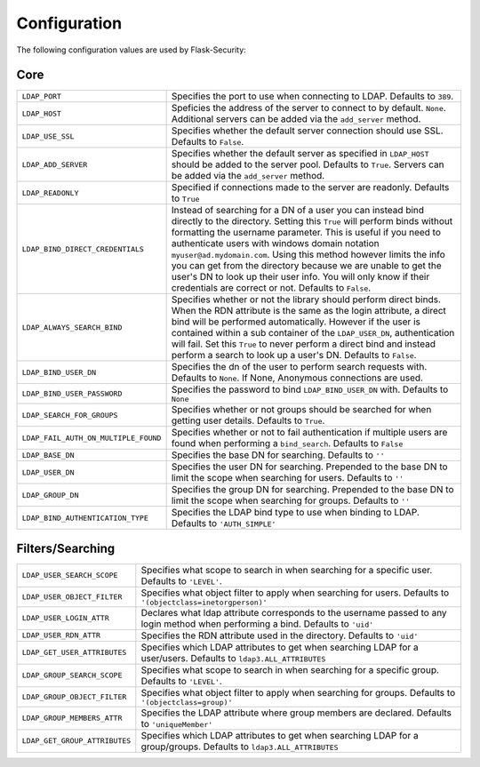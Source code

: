 Configuration
=============

The following configuration values are used by Flask-Security:

Core
----

.. tabularcolumns:: |p{6.5cm}|p{8.5cm}|

======================================== =======================================
``LDAP_PORT``                            Specifies the port to use when 
                                         connecting to LDAP. Defaults to 
                                         ``389``.

``LDAP_HOST``                            Speficies the address of the server to
                                         connect to by default. ``None``.
                                         Additional servers can be added via the
                                         ``add_server`` method.

``LDAP_USE_SSL``                         Specifies whether the default server
                                         connection should use SSL. Defaults to
                                         ``False``.

``LDAP_ADD_SERVER``                      Specifies whether the default server
                                         as specified in ``LDAP_HOST`` should be
                                         added to the server pool. Defaults to
                                         ``True``. Servers can be added via the
                                         ``add_server`` method.

``LDAP_READONLY``                        Specified if connections made to the 
                                         server are readonly. Defaults to 
                                         ``True``

``LDAP_BIND_DIRECT_CREDENTIALS``         Instead of searching for a DN of a user
                                         you can instead bind directly to the
                                         directory. Setting this ``True`` will 
                                         perform binds without formatting the 
                                         username parameter. This is useful if 
                                         you need to authenticate users with
                                         windows domain notation 
                                         ``myuser@ad.mydomain.com``. Using this
                                         method however limits the info you 
                                         can get from the directory because we 
                                         are unable to get the user's DN to look
                                         up their user info. You will only know
                                         if their credentials are correct or
                                         not. Defaults to ``False``.

``LDAP_ALWAYS_SEARCH_BIND``              Specifies whether or not the library
                                         should perform direct binds. When the 
                                         RDN attribute is the same as the login
                                         attribute, a direct bind will be 
                                         performed automatically. However if 
                                         the user is 
                                         contained within a sub container of the 
                                         ``LDAP_USER_DN``, authentication will
                                         fail. Set this ``True`` to never 
                                         perform a direct bind and instead 
                                         perform a search to look up a user's 
                                         DN. Defaults to ``False``.

``LDAP_BIND_USER_DN``                    Specifies the dn of the user to 
                                         perform search requests with. Defaults 
                                         to ``None``. If None, Anonymous
                                         connections are used.

``LDAP_BIND_USER_PASSWORD``              Specifies the password to bind 
                                         ``LDAP_BIND_USER_DN`` with. Defaults to
                                         ``None``

``LDAP_SEARCH_FOR_GROUPS``               Specifies whether or not groups should
                                         be searched for when getting user details. 
                                         Defaults to ``True``.

``LDAP_FAIL_AUTH_ON_MULTIPLE_FOUND``     Specifies whether or not to fail 
                                         authentication if multiple users 
                                         are found when performing a 
                                         ``bind_search``. Defaults to ``False``

``LDAP_BASE_DN``                         Specifies the base DN for searching.
                                         Defaults to ``''``

``LDAP_USER_DN``                         Specifies the user DN for searching.
                                         Prepended to the base DN to limit the 
                                         scope when searching for users. 
                                         Defaults to ``''``

``LDAP_GROUP_DN``                        Specifies the group DN for searching.
                                         Prepended to the base DN to limit the 
                                         scope when searching for groups. 
                                         Defaults to ``''``

``LDAP_BIND_AUTHENTICATION_TYPE``        Specifies the LDAP bind type to use
                                         when binding to LDAP. Defaults to 
                                         ``'AUTH_SIMPLE'``

======================================== =======================================


Filters/Searching
-----------------

.. tabularcolumns:: |p{6.5cm}|p{8.5cm}|

==================================== ================================================
``LDAP_USER_SEARCH_SCOPE``           Specifies what scope to search in when
                                     searching for a specific user. Defaults to
                                     ``'LEVEL'``.

``LDAP_USER_OBJECT_FILTER``          Specifies what object filter to apply when 
                                     searching for users. Defaults to 
                                     ``'(objectclass=inetorgperson)'``

``LDAP_USER_LOGIN_ATTR``             Declares what ldap attribute corresponds to
                                     the username passed to any login method 
                                     when performing a bind. Defaults to 
                                     ``'uid'``

``LDAP_USER_RDN_ATTR``               Specifies the RDN attribute used in the
                                     directory. Defaults to ``'uid'``


``LDAP_GET_USER_ATTRIBUTES``         Specifies which LDAP attributes to get
                                     when searching LDAP for a user/users.
                                     Defaults to ``ldap3.ALL_ATTRIBUTES``

``LDAP_GROUP_SEARCH_SCOPE``          Specifies what scope to search in when
                                     searching for a specific group. Defaults to
                                     ``'LEVEL'``.

``LDAP_GROUP_OBJECT_FILTER``         Specifies what object filter to apply when 
                                     searching for groups. Defaults to 
                                     ``'(objectclass=group)'``

``LDAP_GROUP_MEMBERS_ATTR``          Specifies the LDAP attribute where group 
                                     members are declared. Defaults to 
                                     ``'uniqueMember'``
                                    
``LDAP_GET_GROUP_ATTRIBUTES``        Specifies which LDAP attributes to get
                                     when searching LDAP for a group/groups.
                                     Defaults to ``ldap3.ALL_ATTRIBUTES``       

==================================== ================================================
